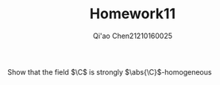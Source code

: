 #+TITLE: Homework11
#+AUTHOR: Qi'ao Chen@@latex:\\@@21210160025
#+OPTIONS: toc:nil
#+LATEX_HEADER: \input{../../../../preamble-lite.tex}

#+BEGIN_exercise
Show that the field \(\C\) is strongly \(\abs{\C}\)-homogeneous
#+END_exercise

#+BEGIN_proof

#+END_proof
